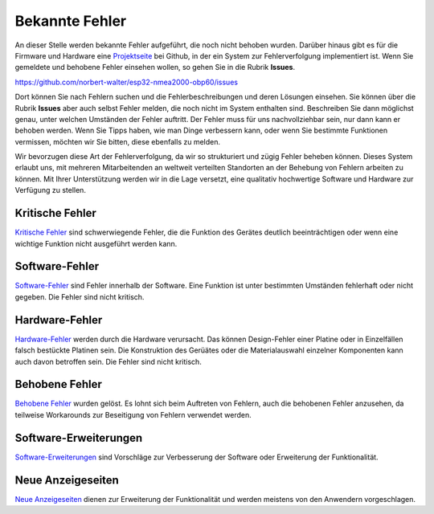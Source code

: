 Bekannte Fehler
===============

An dieser Stelle werden bekannte Fehler aufgeführt, die noch nicht behoben wurden. Darüber hinaus gibt es für die Firmware und Hardware eine `Projektseite`_ bei Github, in der ein System zur Fehlerverfolgung implementiert ist. Wenn Sie gemeldete und behobene Fehler einsehen wollen, so gehen Sie in die Rubrik **Issues**.

.. _Projektseite: https://github.com/norbert-walter/esp32-nmea2000-obp60

https://github.com/norbert-walter/esp32-nmea2000-obp60/issues

Dort können Sie nach Fehlern suchen und die Fehlerbeschreibungen und deren Lösungen einsehen. Sie können über die Rubrik **Issues** aber auch selbst Fehler melden, die noch nicht im System enthalten sind. Beschreiben Sie dann möglichst genau, unter welchen Umständen der Fehler auftritt. Der Fehler muss für uns nachvollziehbar sein, nur dann kann er behoben werden. Wenn Sie Tipps haben, wie man Dinge verbessern kann, oder wenn Sie bestimmte Funktionen vermissen, möchten wir Sie bitten, diese ebenfalls zu melden.

Wir bevorzugen diese Art der Fehlerverfolgung, da wir so strukturiert und zügig Fehler beheben können. Dieses System erlaubt uns, mit mehreren Mitarbeitenden an weltweit verteilten Standorten an der Behebung von Fehlern arbeiten zu können. Mit Ihrer Unterstützung werden wir in die Lage versetzt, eine qualitativ hochwertige Software und Hardware zur Verfügung zu stellen.

Kritische Fehler
----------------

`Kritische Fehler`_ sind schwerwiegende Fehler, die die Funktion des Gerätes deutlich beeinträchtigen oder wenn eine wichtige Funktion nicht ausgeführt werden kann.

.. _Kritische Fehler: https://github.com/norbert-walter/esp32-nmea2000-obp60/issues?q=is%3Aissue+is%3Aopen+label%3A%22critical+bug%22

Software-Fehler
---------------

`Software-Fehler`_ sind Fehler innerhalb der Software. Eine Funktion ist unter bestimmten Umständen fehlerhaft oder nicht gegeben. Die Fehler sind nicht kritisch.

.. _Software-Fehler: https://github.com/norbert-walter/esp32-nmea2000-obp60/issues?q=is%3Aissue+is%3Aopen+label%3Abug+

Hardware-Fehler
---------------

`Hardware-Fehler`_ werden durch die Hardware verursacht. Das können Design-Fehler einer Platine oder in Einzelfällen falsch bestückte Platinen sein. Die Konstruktion des Gerüätes oder die Materialauswahl einzelner Komponenten kann auch davon betroffen sein. Die Fehler sind nicht kritisch.

.. _Hardware-Fehler: https://github.com/norbert-walter/esp32-nmea2000-obp60/issues?q=is%3Aissue+is%3Aopen+label%3A%22hardware+bug%22

Behobene Fehler
---------------

`Behobene Fehler`_ wurden gelöst. Es lohnt sich beim Auftreten von Fehlern, auch die behobenen Fehler anzusehen, da teilweise Workarounds zur Beseitigung von Fehlern verwendet werden.

.. _Behobene Fehler: https://github.com/norbert-walter/esp32-nmea2000-obp60/issues?q=label%3Abug+is%3Aclosed

Software-Erweiterungen
----------------------

`Software-Erweiterungen`_ sind Vorschläge zur Verbesserung der Software oder Erweiterung der Funktionalität.

.. _Software-Erweiterungen: https://github.com/norbert-walter/esp32-nmea2000-obp60/issues?q=is%3Aissue+is%3Aopen+label%3Aenhancement

Neue Anzeigeseiten
------------------

`Neue Anzeigeseiten`_ dienen zur Erweiterung der Funktionalität und werden meistens von den Anwendern vorgeschlagen.

.. _Neue Anzeigeseite: https://github.com/norbert-walter/esp32-nmea2000-obp60/issues?q=is%3Aissue+is%3Aopen+label%3A%22custom+page%22
